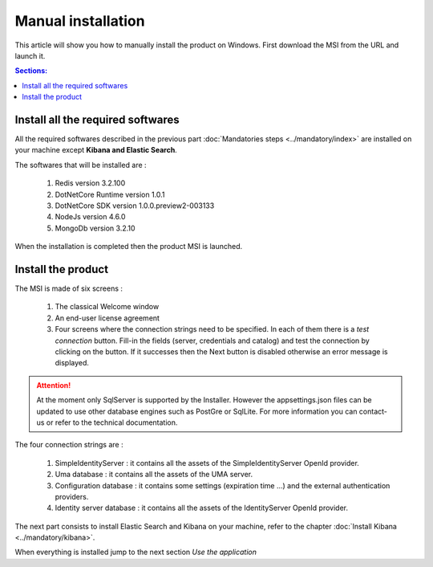 Manual installation
===================

This article will show you how to manually install the product on Windows.
First download the MSI from the URL and launch it.

.. contents:: Sections:
  :local:
  :depth: 1

Install all the required softwares
----------------------------------

All the required softwares described in the previous part :doc:`Mandatories steps <../mandatory/index>`
are installed on your machine except **Kibana and Elastic Search**.

The softwares that will be installed are :

 1. Redis version 3.2.100
 2. DotNetCore Runtime version 1.0.1
 3. DotNetCore SDK version 1.0.0.preview2-003133
 4. NodeJs version 4.6.0
 5. MongoDb version 3.2.10

When the installation is completed then the product MSI is launched.

Install the product
-------------------

The MSI is made of six screens :

 1. The classical Welcome window
 2. An end-user license agreement
 3. Four screens where the connection strings need to be specified. In each of them there is a *test connection* button. Fill-in the fields (server, credentials and catalog)
    and test the connection by clicking on the button. If it successes then the Next button is disabled otherwise
    an error message is displayed.

 .. image:: connection-dlg.png
   :width: 400px

.. attention:: At the moment only SqlServer is supported by the Installer.
  However the appsettings.json files can be updated to use other database engines such as
  PostGre or SqlLite. For more information you can contact-us or refer to the technical documentation.

The four connection strings are :

 1. SimpleIdentityServer : it contains all the assets of the SimpleIdentityServer OpenId provider.
 2. Uma database : it contains all the assets of the UMA server.
 3. Configuration database : it contains some settings (expiration time ...) and the external authentication providers.
 4. Identity server database : it contains all the assets of the IdentityServer OpenId provider.

The next part consists to install Elastic Search and Kibana on your machine, refer to the chapter :doc:`Install Kibana <../mandatory/kibana>`.

When everything is installed jump to the next section *Use the application*

